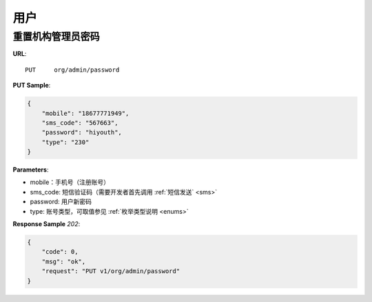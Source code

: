 .. _user:

用户
=============


重置机构管理员密码
~~~~~~~~~~~~~~~~~~~~~~~~~~~~~

**URL**::

    PUT     org/admin/password

**PUT Sample**:

.. sourcecode:: json

    {
        "mobile": "18677771949",
        "sms_code": "567663",
        "password": "hiyouth",
        "type": "230"
    }

**Parameters**:

* mobile：手机号（注册账号）
* sms_code: 短信验证码（需要开发者首先调用 :ref:`短信发送` <sms>`
* password: 用户新密码
* type: 账号类型，可取值参见 :ref:`枚举类型说明 <enums>`

**Response Sample** `202`:

.. sourcecode:: json

    {
        "code": 0,
        "msg": "ok",
        "request": "PUT v1/org/admin/password"
    }


.. sourcecode:: json
     {
          "groups": [
            {
              "group_id": 1,
              "group_title": "用户组1",
              "teachers": [
                {
                  "nickname": "admin",
                  "sex": 0,
                  "uid": 1
                },
                {
                  "nickname": "大家好，我是雪菲菲",
                  "sex": 0,
                  "uid": 367
                }
              ]
            },
            {
              "group_id": 2,
              "group_title": "用户组2",
              "teachers": [
                {
                  "nickname": "中国合伙人",
                  "sex": 1,
                  "uid": 378
                }
              ]
            }
          ],
          "org_id": 1
     }